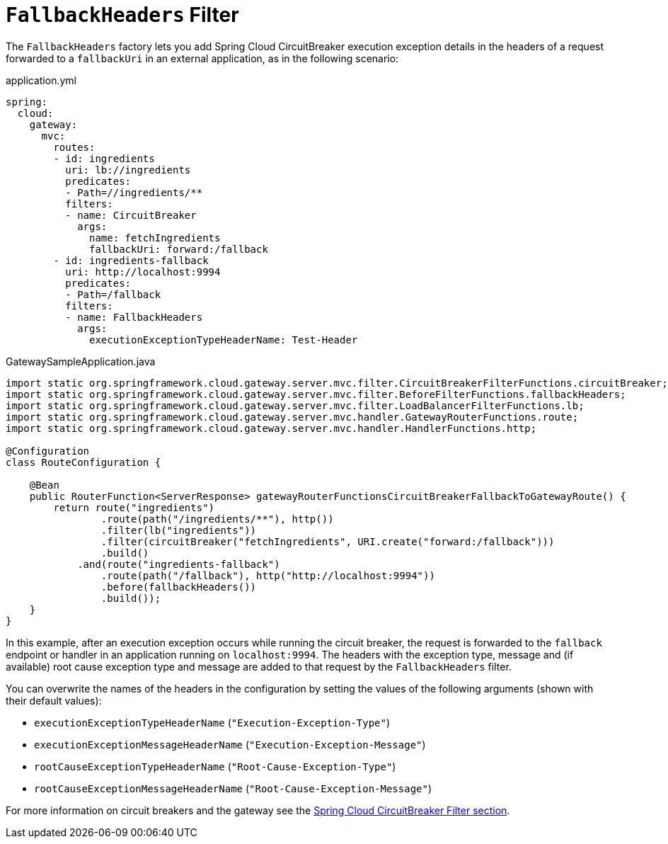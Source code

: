 [[fallback-headers]]
= `FallbackHeaders` Filter

The `FallbackHeaders` factory lets you add Spring Cloud CircuitBreaker execution exception details in the headers of a request forwarded to a `fallbackUri` in an external application, as in the following scenario:

.application.yml
[source,yaml]
----
spring:
  cloud:
    gateway:
      mvc:
        routes:
        - id: ingredients
          uri: lb://ingredients
          predicates:
          - Path=//ingredients/**
          filters:
          - name: CircuitBreaker
            args:
              name: fetchIngredients
              fallbackUri: forward:/fallback
        - id: ingredients-fallback
          uri: http://localhost:9994
          predicates:
          - Path=/fallback
          filters:
          - name: FallbackHeaders
            args:
              executionExceptionTypeHeaderName: Test-Header
----

.GatewaySampleApplication.java
[source,java]
----
import static org.springframework.cloud.gateway.server.mvc.filter.CircuitBreakerFilterFunctions.circuitBreaker;
import static org.springframework.cloud.gateway.server.mvc.filter.BeforeFilterFunctions.fallbackHeaders;
import static org.springframework.cloud.gateway.server.mvc.filter.LoadBalancerFilterFunctions.lb;
import static org.springframework.cloud.gateway.server.mvc.handler.GatewayRouterFunctions.route;
import static org.springframework.cloud.gateway.server.mvc.handler.HandlerFunctions.http;

@Configuration
class RouteConfiguration {

    @Bean
    public RouterFunction<ServerResponse> gatewayRouterFunctionsCircuitBreakerFallbackToGatewayRoute() {
        return route("ingredients")
                .route(path("/ingredients/**"), http())
                .filter(lb("ingredients"))
                .filter(circuitBreaker("fetchIngredients", URI.create("forward:/fallback")))
                .build()
            .and(route("ingredients-fallback")
                .route(path("/fallback"), http("http://localhost:9994"))
                .before(fallbackHeaders())
                .build());
    }
}
----

In this example, after an execution exception occurs while running the circuit breaker, the request is forwarded to the `fallback` endpoint or handler in an application running on `localhost:9994`.
The headers with the exception type, message and (if available) root cause exception type and message are added to that request by the `FallbackHeaders` filter.

You can overwrite the names of the headers in the configuration by setting the values of the following arguments (shown with their default values):

* `executionExceptionTypeHeaderName` (`"Execution-Exception-Type"`)
* `executionExceptionMessageHeaderName` (`"Execution-Exception-Message"`)
* `rootCauseExceptionTypeHeaderName` (`"Root-Cause-Exception-Type"`)
* `rootCauseExceptionMessageHeaderName` (`"Root-Cause-Exception-Message"`)

For more information on circuit breakers and the gateway see the xref:spring-cloud-gateway-server-mvc/filters/circuitbreaker-filter.adoc[Spring Cloud CircuitBreaker Filter section].

